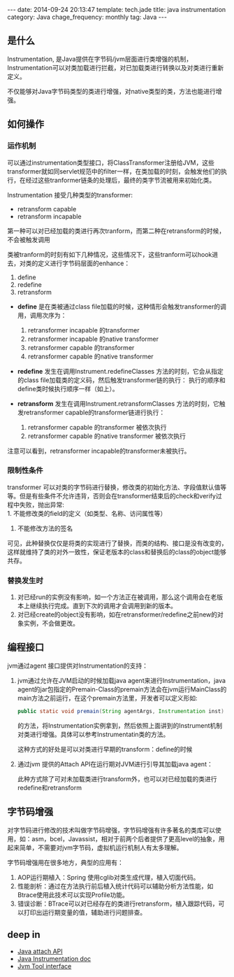 #+BEGIN_HTML
---
date: 2014-09-24 20:13:47
template: tech.jade
title: java instrumentation
category: Java
chage_frequency: monthly
tag: Java
---
#+END_HTML

** 是什么

Instrumentation, 是Java提供在字节码/jvm层面进行类增强的机制，Instrumentation可以对类加载进行拦截，对已加载类进行转换以及对类进行重新定义。

不仅能够对Java字节码类型的类进行增强，对native类型的类，方法也能进行增强。

** 如何操作
*** 运作机制
    可以通过instrumentation类型接口，将ClassTransformer注册给JVM，这些transformer就如同servlet规范中的filter一样，在类加载的时刻，会触发他们的执行，在经过这些tranformer链条的处理后，最终的类字节流被用来初始化类。

    Instrumentation 接受几种类型的transformer:
    + retransform capable 
    + retransform incapable

    第一种可以对已经加载的类进行再次tranform，而第二种在retransform的时候，不会被触发调用

    类被tranform的时刻有如下几种情况，这些情况下，这些tranform可以hook进去，对类的定义进行字节码层面的enhance：
    1. define
    1. redefine
    1. retransform


    + *define* 是在类被通过class file加载的时候，这种情形会触发transformer的调用，调用次序为：
      1. retransformer incapable 的transformer
      2. retransformer incapable 的native transformer
      3. retransformer capable 的transformer
      4. retransformer capable 的native transformer

    + *redefine* 发生在调用Instrument.redefineClasses 方法的时刻，它会从指定的class file加载类的定义码，然后触发transformer链的执行：
      执行的顺序和define类时候执行顺序一样（如上）。

    + *retransform* 发生在调用Instrument.retransformClasses 方法的时刻，它触发retransformer capable的transformer链进行执行：
      1. retransformer capable 的transformer 被依次执行
      2. retransformer capable 的native transformer 被依次执行

    注意可以看到，retransformer incapable的transformer未被执行。
*** 限制性条件
    transformer 可以对类的字节码进行替换，修改类的初始化方法、字段值默认值等等。但是有些条件不允许违背，否则会在transformer结束后的check和verify过程中失败，抛出异常:\\
    1. 不能修改类的field的定义（如类型、名称、访问属性等）
    2. 不能修改方法的签名
    
    可见，此种替换仅仅是将类的实现进行了替换，而类的结构、接口是没有改变的，这样就维持了类的对外一致性，保证老版本的class和替换后的class的object能够共存。

*** 替换发生时
    1. 对已经run的实例没有影响，如一个方法正在被调用，那么这个调用会在老版本上继续执行完成。直到下次的调用才会调用到新的版本。
    2. 对已经create的object没有影响，如在retransformer/redefine之前new的对象实例，不会做更改。

** 编程接口
jvm通过agent 接口提供对Instrumentation的支持：
1. jvm通过允许在JVM启动的时候加载java agent来进行Instrumentation，java agent的jar包指定的Premain-Class的premain方法会在jvm运行MainClass的main方法之前运行，在这个premain方法里，开发者可以定义形如:
   #+BEGIN_SRC java :eval no
      public static void premain(String agentArgs, Instrumentation inst)
   #+END_SRC
   的方法，将Instrumentation实例拿到，然后依照上面讲到的Instrument机制对类进行增强。具体可以参考Instrumentatin类的方法。

   这种方式的好处是可以对类进行早期的transform：define的时候

2. 通过jvm 提供的Attach API在运行期对JVM进行引导其加载java agent：
   #+BEGIN_HTML
   <script src="https://gist.github.com/ChinaXing/6044ef2da3cb7075264c.js"></script>
   #+END_HTML
   此种方式除了可对未加载类进行transform外，也可以对已经加载的类进行redefine和retransform

** 字节码增强
对字节码进行修改的技术叫做字节码增强，字节码增强有许多著名的类库可以使用，如：asm，bcel，Javassist，相对于前两个后者提供了更高level的抽象，用起来简单，不需要对jvm字节码，虚拟机运行机制人有太多理解。

字节码增强用在很多地方，典型的应用有：
1. AOP运行期植入：Spring 使用cglib对类生成代理，植入切面代码。
2. 性能剖析：通过在方法执行前后植入统计代码可以辅助分析方法性能，如Btrace使用此技术可以实现Profile功能。
3. 错误诊断：BTrace可以对已经存在的类进行retransform，植入跟踪代码，可以打印出运行期变量的值，辅助进行问题排查。

** deep in
+ [[http://docs.oracle.com/javase/6/docs/technotes/guides/attach/index.html][Java attach API]]
+ [[http://docs.oracle.com/javase/6/docs/technotes/guides/instrumentation/index.html][Java Instrumentation doc]]
+ [[http://docs.oracle.com/javase/6/docs/technotes/guides/jvmti/index.html][Jvm Tool interface]]
